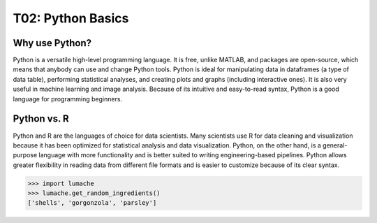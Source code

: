T02: Python Basics
=====

Why use Python?
----------------

Python is a versatile high-level programming language. It is free, unlike MATLAB, and packages are open-source, which means that anybody can use and change Python tools. Python is ideal for manipulating data in dataframes (a type of data table), performing statistical analyses, and creating plots and graphs (including interactive ones). It is also very useful in machine learning and image analysis. Because of its intuitive and easy-to-read syntax, Python is a good language for programming beginners.

Python vs. R
----------------

Python and R are the languages of choice for data scientists. Many scientists use R for data cleaning and visualization because it has been optimized for statistical analysis and data visualization. Python, on the other hand, is a general-purpose language with more functionality and is better suited to writing engineering-based pipelines. Python allows greater flexibility in reading data from different file formats and is easier to customize because of its clear syntax.

>>> import lumache
>>> lumache.get_random_ingredients()
['shells', 'gorgonzola', 'parsley']
